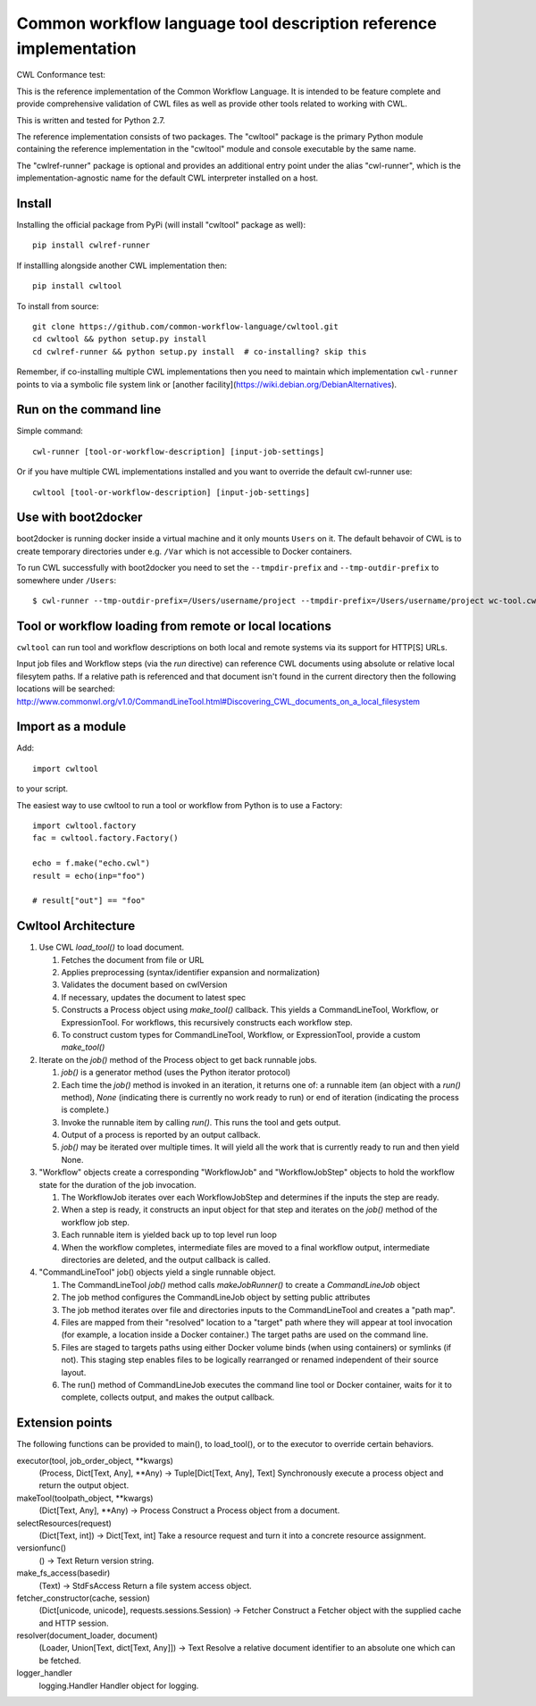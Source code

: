 ==================================================================
Common workflow language tool description reference implementation
==================================================================

CWL Conformance test: |Build Status|

This is the reference implementation of the Common Workflow Language.  It is
intended to be feature complete and provide comprehensive validation of CWL
files as well as provide other tools related to working with CWL.

This is written and tested for Python 2.7.

The reference implementation consists of two packages.  The "cwltool" package
is the primary Python module containing the reference implementation in the
"cwltool" module and console executable by the same name.

The "cwlref-runner" package is optional and provides an additional entry point
under the alias "cwl-runner", which is the implementation-agnostic name for the
default CWL interpreter installed on a host.

Install
-------

Installing the official package from PyPi (will install "cwltool" package as
well)::

  pip install cwlref-runner

If installling alongside another CWL implementation then::

  pip install cwltool

To install from source::

  git clone https://github.com/common-workflow-language/cwltool.git
  cd cwltool && python setup.py install
  cd cwlref-runner && python setup.py install  # co-installing? skip this

Remember, if co-installing multiple CWL implementations then you need to
maintain which implementation ``cwl-runner`` points to via a symbolic file
system link or [another facility](https://wiki.debian.org/DebianAlternatives).

Run on the command line
-----------------------

Simple command::

  cwl-runner [tool-or-workflow-description] [input-job-settings]

Or if you have multiple CWL implementations installed and you want to override
the default cwl-runner use::

  cwltool [tool-or-workflow-description] [input-job-settings]

Use with boot2docker
--------------------
boot2docker is running docker inside a virtual machine and it only mounts ``Users``
on it. The default behavoir of CWL is to create temporary directories under e.g.
``/Var`` which is not accessible to Docker containers.

To run CWL successfully with boot2docker you need to set the ``--tmpdir-prefix``
and ``--tmp-outdir-prefix`` to somewhere under ``/Users``::

    $ cwl-runner --tmp-outdir-prefix=/Users/username/project --tmpdir-prefix=/Users/username/project wc-tool.cwl wc-job.json

.. |Build Status| image:: https://ci.commonwl.org/buildStatus/icon?job=cwltool-conformance
   :target: https://ci.commonwl.org/job/cwltool-conformance/

Tool or workflow loading from remote or local locations
-------------------------------------------------------

``cwltool`` can run tool and workflow descriptions on both local and remote
systems via its support for HTTP[S] URLs.

Input job files and Workflow steps (via the `run` directive) can reference CWL
documents using absolute or relative local filesytem paths. If a relative path
is referenced and that document isn't found in the current directory then the
following locations will be searched:
http://www.commonwl.org/v1.0/CommandLineTool.html#Discovering_CWL_documents_on_a_local_filesystem

Import as a module
------------------

Add::

  import cwltool

to your script.

The easiest way to use cwltool to run a tool or workflow from Python is to use a Factory::

  import cwltool.factory
  fac = cwltool.factory.Factory()

  echo = f.make("echo.cwl")
  result = echo(inp="foo")

  # result["out"] == "foo"


Cwltool Architecture
--------------------

#. Use CWL `load_tool()` to load document.

   #. Fetches the document from file or URL
   #. Applies preprocessing (syntax/identifier expansion and normalization)
   #. Validates the document based on cwlVersion
   #. If necessary, updates the document to latest spec
   #. Constructs a Process object using `make_tool()` callback.  This yields a
      CommandLineTool, Workflow, or ExpressionTool.  For workflows, this
      recursively constructs each workflow step.
   #. To construct custom types for CommandLineTool, Workflow, or
      ExpressionTool, provide a custom `make_tool()`

#. Iterate on the `job()` method of the Process object to get back runnable jobs.

   #. `job()` is a generator method (uses the Python iterator protocol)
   #. Each time the `job()` method is invoked in an iteration, it returns one
      of: a runnable item (an object with a `run()` method), `None` (indicating
      there is currently no work ready to run) or end of iteration (indicating
      the process is complete.)
   #. Invoke the runnable item by calling `run()`.  This runs the tool and gets output.
   #. Output of a process is reported by an output callback.
   #. `job()` may be iterated over multiple times.  It will yield all the work
      that is currently ready to run and then yield None.

#. "Workflow" objects create a corresponding "WorkflowJob" and "WorkflowJobStep" objects to hold the workflow state for the duration of the job invocation.

   #. The WorkflowJob iterates over each WorkflowJobStep and determines if the
      inputs the step are ready.
   #. When a step is ready, it constructs an input object for that step and
      iterates on the `job()` method of the workflow job step.
   #. Each runnable item is yielded back up to top level run loop
   #. When the workflow completes, intermediate files are moved to a final
      workflow output, intermediate directories are deleted, and the output
      callback is called.

#. "CommandLineTool" job() objects yield a single runnable object.

   #. The CommandLineTool `job()` method calls `makeJobRunner()` to create a
      `CommandLineJob` object
   #. The job method configures the CommandLineJob object by setting public
      attributes
   #. The job method iterates over file and directories inputs to the
      CommandLineTool and creates a "path map".
   #. Files are mapped from their "resolved" location to a "target" path where
      they will appear at tool invocation (for example, a location inside a
      Docker container.)  The target paths are used on the command line.
   #. Files are staged to targets paths using either Docker volume binds (when
      using containers) or symlinks (if not).  This staging step enables files
      to be logically rearranged or renamed independent of their source layout.
   #. The run() method of CommandLineJob executes the command line tool or
      Docker container, waits for it to complete, collects output, and makes
      the output callback.


Extension points
----------------

The following functions can be provided to main(), to load_tool(), or to the
executor to override certain behaviors.

executor(tool, job_order_object, **kwargs)
  (Process, Dict[Text, Any], **Any) -> Tuple[Dict[Text, Any], Text]
  Synchronously execute a process object and return the output object.

makeTool(toolpath_object, **kwargs)
  (Dict[Text, Any], **Any) -> Process
  Construct a Process object from a document.

selectResources(request)
  (Dict[Text, int]) -> Dict[Text, int]
  Take a resource request and turn it into a concrete resource assignment.

versionfunc()
  () -> Text
  Return version string.

make_fs_access(basedir)
  (Text) -> StdFsAccess
  Return a file system access object.

fetcher_constructor(cache, session)
  (Dict[unicode, unicode], requests.sessions.Session) -> Fetcher
  Construct a Fetcher object with the supplied cache and HTTP session.

resolver(document_loader, document)
  (Loader, Union[Text, dict[Text, Any]]) -> Text
  Resolve a relative document identifier to an absolute one which can be fetched.

logger_handler
  logging.Handler
  Handler object for logging.
